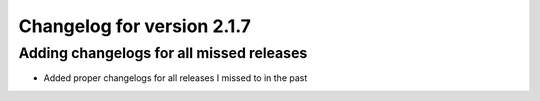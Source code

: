 Changelog for version 2.1.7
============================

Adding changelogs for all missed releases
#########################################

- Added proper changelogs for all releases I missed to in the past